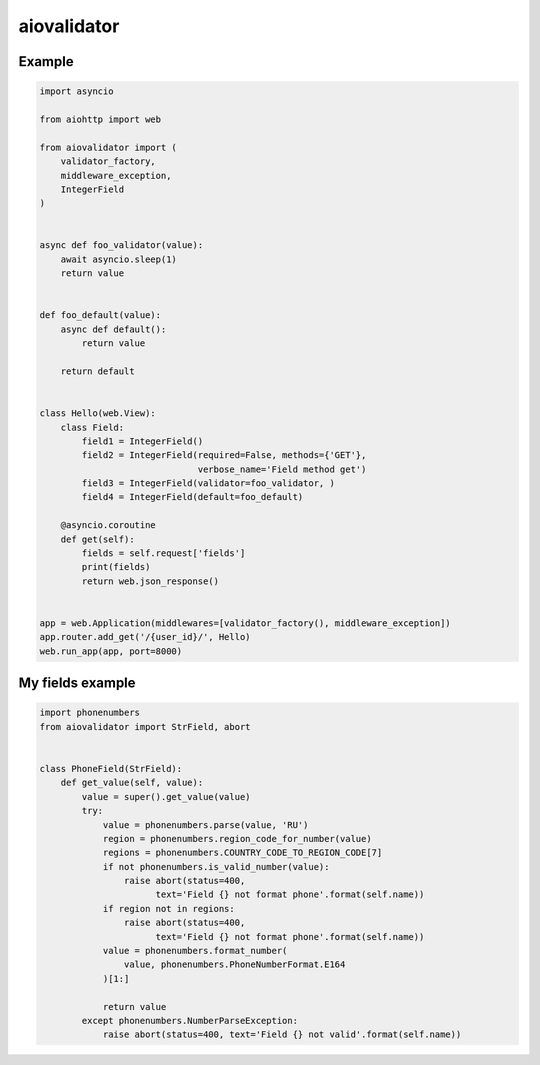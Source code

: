 aiovalidator
============
.. image:: https://travis-ci.org/vir-mir/aiovalidator.svg?branch=master
    :target: https://travis-ci.org/vir-mir/aiovalidator
.. image:: https://codecov.io/gh/vir-mir/aiovalidator/branch/master/graph/badge.svg
    :target: https://codecov.io/gh/vir-mir/aiovalidator


Example
-------

.. code-block:: python

    import asyncio

    from aiohttp import web

    from aiovalidator import (
        validator_factory,
        middleware_exception,
        IntegerField
    )


    async def foo_validator(value):
        await asyncio.sleep(1)
        return value


    def foo_default(value):
        async def default():
            return value

        return default


    class Hello(web.View):
        class Field:
            field1 = IntegerField()
            field2 = IntegerField(required=False, methods={'GET'},
                                  verbose_name='Field method get')
            field3 = IntegerField(validator=foo_validator, )
            field4 = IntegerField(default=foo_default)

        @asyncio.coroutine
        def get(self):
            fields = self.request['fields']
            print(fields)
            return web.json_response()


    app = web.Application(middlewares=[validator_factory(), middleware_exception])
    app.router.add_get('/{user_id}/', Hello)
    web.run_app(app, port=8000)


My fields example
-----------------

.. code-block:: python

    import phonenumbers
    from aiovalidator import StrField, abort


    class PhoneField(StrField):
        def get_value(self, value):
            value = super().get_value(value)
            try:
                value = phonenumbers.parse(value, 'RU')
                region = phonenumbers.region_code_for_number(value)
                regions = phonenumbers.COUNTRY_CODE_TO_REGION_CODE[7]
                if not phonenumbers.is_valid_number(value):
                    raise abort(status=400,
                          text='Field {} not format phone'.format(self.name))
                if region not in regions:
                    raise abort(status=400,
                          text='Field {} not format phone'.format(self.name))
                value = phonenumbers.format_number(
                    value, phonenumbers.PhoneNumberFormat.E164
                )[1:]

                return value
            except phonenumbers.NumberParseException:
                raise abort(status=400, text='Field {} not valid'.format(self.name))
